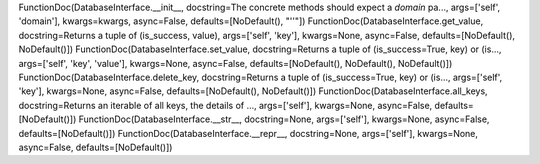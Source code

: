 FunctionDoc(DatabaseInterface.__init__, docstring=The concrete methods should expect a `domain` pa..., args=['self', 'domain'], kwargs=kwargs, async=False, defaults=[NoDefault(), "''"])
FunctionDoc(DatabaseInterface.get_value, docstring=Returns a tuple of (is_success, value), args=['self', 'key'], kwargs=None, async=False, defaults=[NoDefault(), NoDefault()])
FunctionDoc(DatabaseInterface.set_value, docstring=Returns a tuple of (is_success=True, key) or (is..., args=['self', 'key', 'value'], kwargs=None, async=False, defaults=[NoDefault(), NoDefault(), NoDefault()])
FunctionDoc(DatabaseInterface.delete_key, docstring=Returns a tuple of (is_success=True, key) or (is..., args=['self', 'key'], kwargs=None, async=False, defaults=[NoDefault(), NoDefault()])
FunctionDoc(DatabaseInterface.all_keys, docstring=Returns an iterable of all keys, the details of ..., args=['self'], kwargs=None, async=False, defaults=[NoDefault()])
FunctionDoc(DatabaseInterface.__str__, docstring=None, args=['self'], kwargs=None, async=False, defaults=[NoDefault()])
FunctionDoc(DatabaseInterface.__repr__, docstring=None, args=['self'], kwargs=None, async=False, defaults=[NoDefault()])